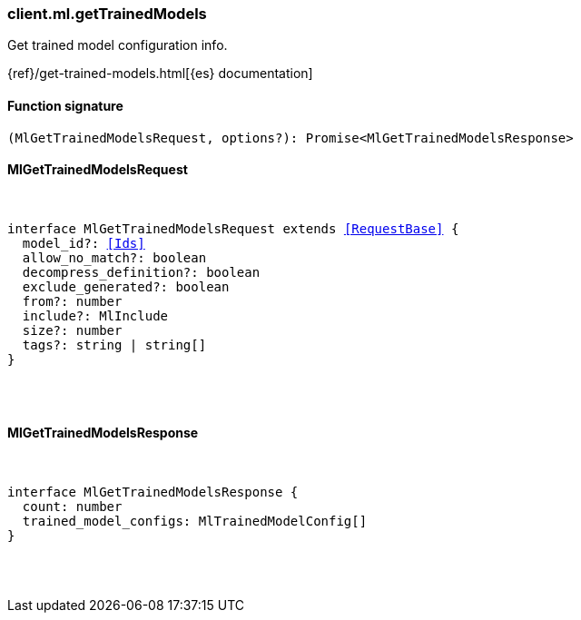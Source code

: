 [[reference-ml-get_trained_models]]

////////
===========================================================================================================================
||                                                                                                                       ||
||                                                                                                                       ||
||                                                                                                                       ||
||        ██████╗ ███████╗ █████╗ ██████╗ ███╗   ███╗███████╗                                                            ||
||        ██╔══██╗██╔════╝██╔══██╗██╔══██╗████╗ ████║██╔════╝                                                            ||
||        ██████╔╝█████╗  ███████║██║  ██║██╔████╔██║█████╗                                                              ||
||        ██╔══██╗██╔══╝  ██╔══██║██║  ██║██║╚██╔╝██║██╔══╝                                                              ||
||        ██║  ██║███████╗██║  ██║██████╔╝██║ ╚═╝ ██║███████╗                                                            ||
||        ╚═╝  ╚═╝╚══════╝╚═╝  ╚═╝╚═════╝ ╚═╝     ╚═╝╚══════╝                                                            ||
||                                                                                                                       ||
||                                                                                                                       ||
||    This file is autogenerated, DO NOT send pull requests that changes this file directly.                             ||
||    You should update the script that does the generation, which can be found in:                                      ||
||    https://github.com/elastic/elastic-client-generator-js                                                             ||
||                                                                                                                       ||
||    You can run the script with the following command:                                                                 ||
||       npm run elasticsearch -- --version <version>                                                                    ||
||                                                                                                                       ||
||                                                                                                                       ||
||                                                                                                                       ||
===========================================================================================================================
////////

[discrete]
=== client.ml.getTrainedModels

Get trained model configuration info.

{ref}/get-trained-models.html[{es} documentation]

[discrete]
==== Function signature

[source,ts]
----
(MlGetTrainedModelsRequest, options?): Promise<MlGetTrainedModelsResponse>
----

[discrete]
==== MlGetTrainedModelsRequest

[pass]
++++
<pre>
++++
interface MlGetTrainedModelsRequest extends <<RequestBase>> {
  model_id?: <<Ids>>
  allow_no_match?: boolean
  decompress_definition?: boolean
  exclude_generated?: boolean
  from?: number
  include?: MlInclude
  size?: number
  tags?: string | string[]
}

[pass]
++++
</pre>
++++
[discrete]
==== MlGetTrainedModelsResponse

[pass]
++++
<pre>
++++
interface MlGetTrainedModelsResponse {
  count: number
  trained_model_configs: MlTrainedModelConfig[]
}

[pass]
++++
</pre>
++++
